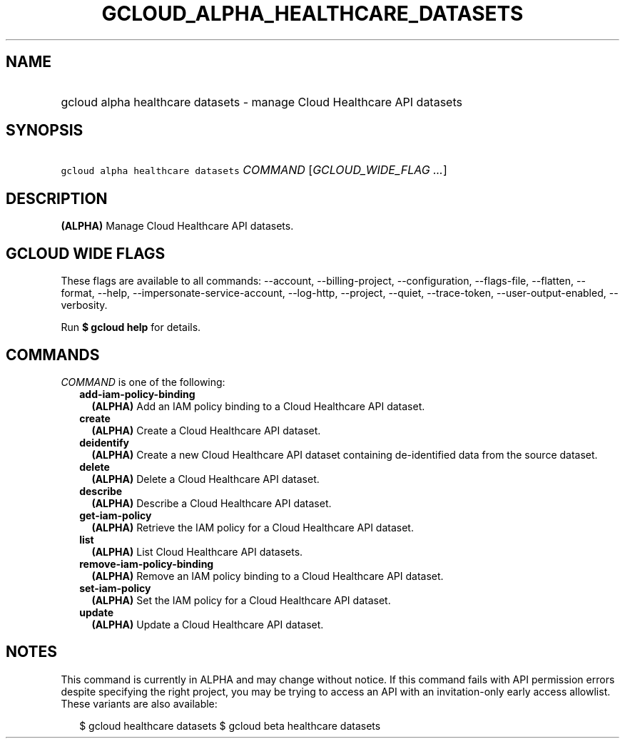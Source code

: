 
.TH "GCLOUD_ALPHA_HEALTHCARE_DATASETS" 1



.SH "NAME"
.HP
gcloud alpha healthcare datasets \- manage Cloud Healthcare API datasets



.SH "SYNOPSIS"
.HP
\f5gcloud alpha healthcare datasets\fR \fICOMMAND\fR [\fIGCLOUD_WIDE_FLAG\ ...\fR]



.SH "DESCRIPTION"

\fB(ALPHA)\fR Manage Cloud Healthcare API datasets.



.SH "GCLOUD WIDE FLAGS"

These flags are available to all commands: \-\-account, \-\-billing\-project,
\-\-configuration, \-\-flags\-file, \-\-flatten, \-\-format, \-\-help,
\-\-impersonate\-service\-account, \-\-log\-http, \-\-project, \-\-quiet,
\-\-trace\-token, \-\-user\-output\-enabled, \-\-verbosity.

Run \fB$ gcloud help\fR for details.



.SH "COMMANDS"

\f5\fICOMMAND\fR\fR is one of the following:

.RS 2m
.TP 2m
\fBadd\-iam\-policy\-binding\fR
\fB(ALPHA)\fR Add an IAM policy binding to a Cloud Healthcare API dataset.

.TP 2m
\fBcreate\fR
\fB(ALPHA)\fR Create a Cloud Healthcare API dataset.

.TP 2m
\fBdeidentify\fR
\fB(ALPHA)\fR Create a new Cloud Healthcare API dataset containing
de\-identified data from the source dataset.

.TP 2m
\fBdelete\fR
\fB(ALPHA)\fR Delete a Cloud Healthcare API dataset.

.TP 2m
\fBdescribe\fR
\fB(ALPHA)\fR Describe a Cloud Healthcare API dataset.

.TP 2m
\fBget\-iam\-policy\fR
\fB(ALPHA)\fR Retrieve the IAM policy for a Cloud Healthcare API dataset.

.TP 2m
\fBlist\fR
\fB(ALPHA)\fR List Cloud Healthcare API datasets.

.TP 2m
\fBremove\-iam\-policy\-binding\fR
\fB(ALPHA)\fR Remove an IAM policy binding to a Cloud Healthcare API dataset.

.TP 2m
\fBset\-iam\-policy\fR
\fB(ALPHA)\fR Set the IAM policy for a Cloud Healthcare API dataset.

.TP 2m
\fBupdate\fR
\fB(ALPHA)\fR Update a Cloud Healthcare API dataset.


.RE
.sp

.SH "NOTES"

This command is currently in ALPHA and may change without notice. If this
command fails with API permission errors despite specifying the right project,
you may be trying to access an API with an invitation\-only early access
allowlist. These variants are also available:

.RS 2m
$ gcloud healthcare datasets
$ gcloud beta healthcare datasets
.RE

